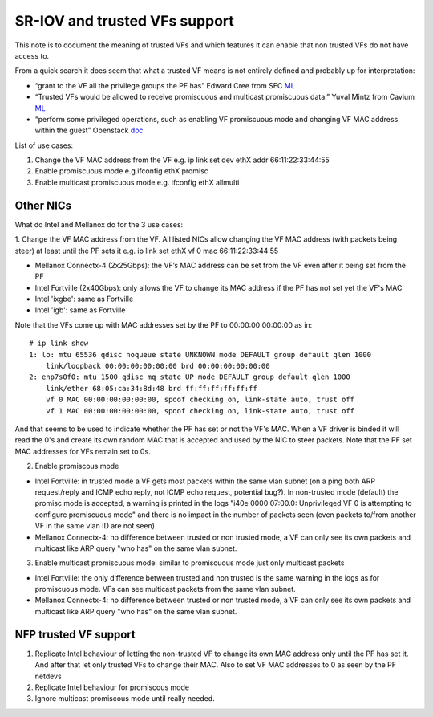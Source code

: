 .. Copyright (c) 2019 Netronome Systems, Inc. All rights reserved.
   SPDX-License-Identifier: BSD-2-Clause

==============================
SR-IOV and trusted VFs support
==============================

This note is to document the meaning of trusted VFs and which features
it can enable that non trusted VFs do not have access to.

From a quick search it does seem that what a trusted VF means is not
entirely defined and probably up for interpretation:

-  “grant to the VF all the privilege groups the PF has” Edward Cree
   from SFC `ML <https://patchwork.ozlabs.org/patch/474105/>`__
-  “Trusted VFs would be allowed to receive promiscuous and multicast
   promiscuous data.” Yuval Mintz from Cavium
   `ML <https://www.mail-archive.com/netdev@vger.kernel.org/msg145303.html>`__
-  “perform some privileged operations, such as enabling VF promiscuous
   mode and changing VF MAC address within the guest” Openstack
   `doc <https://specs.openstack.org/openstack/nova-specs/specs/rocky/implemented/sriov-trusted-vfs.html>`__

List of use cases:

1. Change the VF MAC address from the VF e.g. ip link set dev ethX
   addr 66\:11\:22\:33\:44\:55

2. Enable promiscuous mode e.g.ifconfig ethX promisc

3. Enable multicast promiscuous mode e.g. ifconfig ethX allmulti

Other NICs
==========

What do Intel and Mellanox do for the 3 use cases:

1. Change the VF MAC address from the VF. All listed NICs allow
changing the VF MAC address (with packets being steer) at least until
the PF sets it e.g. ip link set ethX vf 0 mac 66:11:22:33:44:55

* Mellanox Connectx-4 (2x25Gbps): the VF’s MAC address can be set from
  the VF even after it being set from the PF
* Intel Fortville (2x40Gbps): only allows the VF to change its MAC
  address if the PF has not set yet the VF's MAC
* Intel 'ixgbe': same as Fortville
* Intel 'igb': same as Fortville

Note that the VFs come up with MAC addresses set by the PF to
00:00:00:00:00:00 as in:

::

   # ip link show
   1: lo: mtu 65536 qdisc noqueue state UNKNOWN mode DEFAULT group default qlen 1000
       link/loopback 00:00:00:00:00:00 brd 00:00:00:00:00:00
   2: enp7s0f0: mtu 1500 qdisc mq state UP mode DEFAULT group default qlen 1000
       link/ether 68:05:ca:34:8d:48 brd ff:ff:ff:ff:ff:ff
       vf 0 MAC 00:00:00:00:00:00, spoof checking on, link-state auto, trust off
       vf 1 MAC 00:00:00:00:00:00, spoof checking on, link-state auto, trust off

And that seems to be used to indicate whether the PF has set or not
the VF's MAC. When a VF driver is binded it will read the 0's and
create its own random MAC that is accepted and used by the NIC to
steer packets. Note that the PF set MAC addresses for VFs remain set
to 0s.

2. Enable promiscous mode

* Intel Fortville: in trusted mode a VF gets most packets within the
  same vlan subnet (on a ping both ARP request/reply and ICMP echo
  reply, not ICMP echo request, potential bug?). In non-trusted mode
  (default) the promisc mode is accepted, a warning is printed in the
  logs "i40e 0000:07:00.0: Unprivileged VF 0 is attempting to
  configure promiscuous mode" and there is no impact in the number of
  packets seen (even packets to/from another VF in the same vlan ID
  are not seen)

* Mellanox Connectx-4: no difference between trusted or non trusted
  mode, a VF can only see its own packets and multicast like ARP query
  "who has" on the same vlan subnet.

3. Enable multicast promiscuous mode: similar to promiscuous mode just
   only multicast packets

-  Intel Fortville: the only difference between trusted and non trusted
   is the same warning in the logs as for promiscuous mode. VFs can see
   multicast packets from the same vlan subnet.
-  Mellanox Connectx-4: no difference between trusted or non trusted
   mode, a VF can only see its own packets and multicast like ARP query
   "who has" on the same vlan subnet.

NFP trusted VF support
======================

1. Replicate Intel behaviour of letting the non-trusted VF to change
   its own MAC address only until the PF has set it. And after that
   let only trusted VFs to change their MAC. Also to set VF MAC
   addresses to 0 as seen by the PF netdevs
2. Replicate Intel behaviour for promiscous mode
3. Ignore multicast promiscous mode until really needed.
